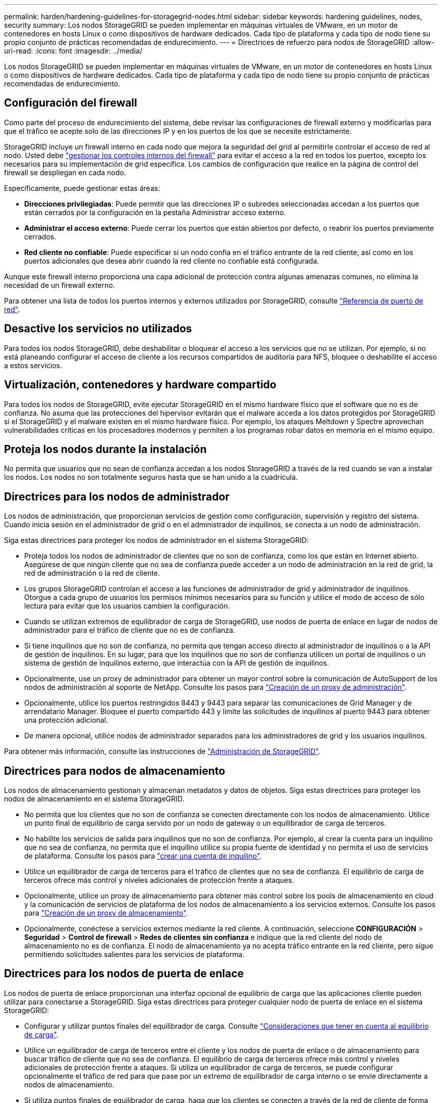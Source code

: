 ---
permalink: harden/hardening-guidelines-for-storagegrid-nodes.html 
sidebar: sidebar 
keywords: hardening guidelines, nodes, security 
summary: Los nodos StorageGRID se pueden implementar en máquinas virtuales de VMware, en un motor de contenedores en hosts Linux o como dispositivos de hardware dedicados. Cada tipo de plataforma y cada tipo de nodo tiene su propio conjunto de prácticas recomendadas de endurecimiento. 
---
= Directrices de refuerzo para nodos de StorageGRID
:allow-uri-read: 
:icons: font
:imagesdir: ../media/


[role="lead"]
Los nodos StorageGRID se pueden implementar en máquinas virtuales de VMware, en un motor de contenedores en hosts Linux o como dispositivos de hardware dedicados. Cada tipo de plataforma y cada tipo de nodo tiene su propio conjunto de prácticas recomendadas de endurecimiento.



== Configuración del firewall

Como parte del proceso de endurecimiento del sistema, debe revisar las configuraciones de firewall externo y modificarlas para que el tráfico se acepte solo de las direcciones IP y en los puertos de los que se necesite estrictamente.

StorageGRID incluye un firewall interno en cada nodo que mejora la seguridad del grid al permitirle controlar el acceso de red al nodo. Usted debe link:../admin/manage-firewall-controls.html["gestionar los controles internos del firewall"] para evitar el acceso a la red en todos los puertos, excepto los necesarios para su implementación de grid específica. Los cambios de configuración que realice en la página de control del firewall se despliegan en cada nodo.

Específicamente, puede gestionar estas áreas:

* *Direcciones privilegiadas*: Puede permitir que las direcciones IP o subredes seleccionadas accedan a los puertos que están cerrados por la configuración en la pestaña Administrar acceso externo.
* *Administrar el acceso externo*: Puede cerrar los puertos que están abiertos por defecto, o reabrir los puertos previamente cerrados.
* *Red cliente no confiable*: Puede especificar si un nodo confía en el tráfico entrante de la red cliente, así como en los puertos adicionales que desea abrir cuando la red cliente no confiable está configurada.


Aunque este firewall interno proporciona una capa adicional de protección contra algunas amenazas comunes, no elimina la necesidad de un firewall externo.

Para obtener una lista de todos los puertos internos y externos utilizados por StorageGRID, consulte link:../network/network-port-reference.html["Referencia de puerto de red"].



== Desactive los servicios no utilizados

Para todos los nodos StorageGRID, debe deshabilitar o bloquear el acceso a los servicios que no se utilizan. Por ejemplo, si no está planeando configurar el acceso de cliente a los recursos compartidos de auditoría para NFS, bloquee o deshabilite el acceso a estos servicios.



== Virtualización, contenedores y hardware compartido

Para todos los nodos de StorageGRID, evite ejecutar StorageGRID en el mismo hardware físico que el software que no es de confianza. No asuma que las protecciones del hipervisor evitarán que el malware acceda a los datos protegidos por StorageGRID si el StorageGRID y el malware existen en el mismo hardware físico. Por ejemplo, los ataques Meltdown y Spectre aprovechan vulnerabilidades críticas en los procesadores modernos y permiten a los programas robar datos en memoria en el mismo equipo.



== Proteja los nodos durante la instalación

No permita que usuarios que no sean de confianza accedan a los nodos StorageGRID a través de la red cuando se van a instalar los nodos. Los nodos no son totalmente seguros hasta que se han unido a la cuadrícula.



== Directrices para los nodos de administrador

Los nodos de administración, que proporcionan servicios de gestión como configuración, supervisión y registro del sistema. Cuando inicia sesión en el administrador de grid o en el administrador de inquilinos, se conecta a un nodo de administración.

Siga estas directrices para proteger los nodos de administrador en el sistema StorageGRID:

* Proteja todos los nodos de administrador de clientes que no son de confianza, como los que están en Internet abierto. Asegúrese de que ningún cliente que no sea de confianza puede acceder a un nodo de administración en la red de grid, la red de administración o la red de cliente.
* Los grupos StorageGRID controlan el acceso a las funciones de administrador de grid y administrador de inquilinos. Otorgue a cada grupo de usuarios los permisos mínimos necesarios para su función y utilice el modo de acceso de sólo lectura para evitar que los usuarios cambien la configuración.
* Cuando se utilizan extremos de equilibrador de carga de StorageGRID, use nodos de puerta de enlace en lugar de nodos de administrador para el tráfico de cliente que no es de confianza.
* Si tiene inquilinos que no son de confianza, no permita que tengan acceso directo al administrador de inquilinos o a la API de gestión de inquilinos. En su lugar, para que los inquilinos que no son de confianza utilicen un portal de inquilinos o un sistema de gestión de inquilinos externo, que interactúa con la API de gestión de inquilinos.
* Opcionalmente, use un proxy de administrador para obtener un mayor control sobre la comunicación de AutoSupport de los nodos de administración al soporte de NetApp. Consulte los pasos para link:../admin/configuring-admin-proxy-settings.html["Creación de un proxy de administración"].
* Opcionalmente, utilice los puertos restringidos 8443 y 9443 para separar las comunicaciones de Grid Manager y de arrendatario Manager. Bloquee el puerto compartido 443 y limite las solicitudes de inquilinos al puerto 9443 para obtener una protección adicional.
* De manera opcional, utilice nodos de administrador separados para los administradores de grid y los usuarios inquilinos.


Para obtener más información, consulte las instrucciones de link:../admin/index.html["Administración de StorageGRID"].



== Directrices para nodos de almacenamiento

Los nodos de almacenamiento gestionan y almacenan metadatos y datos de objetos. Siga estas directrices para proteger los nodos de almacenamiento en el sistema StorageGRID.

* No permita que los clientes que no son de confianza se conecten directamente con los nodos de almacenamiento. Utilice un punto final de equilibrio de carga servido por un nodo de gateway o un equilibrador de carga de terceros.
* No habilite los servicios de salida para inquilinos que no son de confianza. Por ejemplo, al crear la cuenta para un inquilino que no sea de confianza, no permita que el inquilino utilice su propia fuente de identidad y no permita el uso de servicios de plataforma. Consulte los pasos para link:../admin/creating-tenant-account.html["crear una cuenta de inquilino"].
* Utilice un equilibrador de carga de terceros para el tráfico de clientes que no sea de confianza. El equilibrio de carga de terceros ofrece más control y niveles adicionales de protección frente a ataques.
* Opcionalmente, utilice un proxy de almacenamiento para obtener más control sobre los pools de almacenamiento en cloud y la comunicación de servicios de plataforma de los nodos de almacenamiento a los servicios externos. Consulte los pasos para link:../admin/configuring-storage-proxy-settings.html["Creación de un proxy de almacenamiento"].
* Opcionalmente, conéctese a servicios externos mediante la red cliente. A continuación, seleccione *CONFIGURACIÓN* > *Seguridad* > *Control de firewall* > *Redes de clientes sin confianza* e indique que la red cliente del nodo de almacenamiento no es de confianza. El nodo de almacenamiento ya no acepta tráfico entrante en la red cliente, pero sigue permitiendo solicitudes salientes para los servicios de plataforma.




== Directrices para los nodos de puerta de enlace

Los nodos de puerta de enlace proporcionan una interfaz opcional de equilibrio de carga que las aplicaciones cliente pueden utilizar para conectarse a StorageGRID. Siga estas directrices para proteger cualquier nodo de puerta de enlace en el sistema StorageGRID:

* Configurar y utilizar puntos finales del equilibrador de carga. Consulte link:../admin/managing-load-balancing.html["Consideraciones que tener en cuenta al equilibrio de carga"].
* Utilice un equilibrador de carga de terceros entre el cliente y los nodos de puerta de enlace o de almacenamiento para buscar tráfico de cliente que no sea de confianza. El equilibrio de carga de terceros ofrece más control y niveles adicionales de protección frente a ataques. Si utiliza un equilibrador de carga de terceros, se puede configurar opcionalmente el tráfico de red para que pase por un extremo de equilibrador de carga interno o se envíe directamente a nodos de almacenamiento.
* Si utiliza puntos finales de equilibrador de carga, haga que los clientes se conecten a través de la red de cliente de forma opcional. A continuación, seleccione *CONFIGURACIÓN* > *Seguridad* > *Control de firewall* > *Redes de clientes sin confianza* e indique que la red cliente del nodo de gateway no es de confianza. El nodo Gateway sólo acepta tráfico entrante en los puertos configurados explícitamente como extremos equilibradores de carga.




== Directrices para los nodos de dispositivos de hardware

Los dispositivos de hardware StorageGRID están especialmente diseñados para su uso en un sistema StorageGRID. Algunos dispositivos se pueden usar como nodos de almacenamiento. Otros dispositivos se pueden usar como nodos de administrador o nodos de puerta de enlace. Puede combinar nodos de dispositivos con nodos basados en software o poner en marcha grids totalmente diseñados para todos los dispositivos.

Siga estas directrices para proteger cualquier nodo de dispositivo de hardware en el sistema StorageGRID:

* Si el dispositivo utiliza System Manager de SANtricity para la gestión de la controladora de almacenamiento, evite que los clientes que no son de confianza accedan a System Manager de SANtricity a través de la red.
* Si el dispositivo tiene un controlador de administración de placa base (BMC), tenga en cuenta que el puerto de administración del BMC permite un acceso bajo al hardware. Conecte el puerto de gestión de BMC sólo a una red de gestión interna segura y de confianza. Si no existe dicha red disponible, deje el puerto de administración del BMC desconectado o bloqueado, a menos que el soporte técnico solicite una conexión al BMC.
* Si el dispositivo admite la administración remota del hardware de la controladora a través de Ethernet mediante el estándar de interfaz de gestión de plataforma inteligente (IPMI), bloquee el tráfico que no sea de confianza en el puerto 623.



NOTE: Puede habilitar o deshabilitar el acceso IPMI remoto para todos los dispositivos que contienen un BMC mediante el extremo privado de la API de gestión, PUT /private/bmc.

* Si la controladora de almacenamiento del dispositivo incluye unidades FDE o FIPS y la función Drive Security está habilitada, use SANtricity para configurar las claves de seguridad de unidades. Consulte link:../installconfig/accessing-and-configuring-santricity-system-manager.html["Configuración del administrador del sistema de SANtricity (SG6000 y SG5700)"].
* Para dispositivos sin unidades FDE o FIPS, habilite el cifrado de nodos con un servidor de gestión de claves (KMS). Consulte link:../installconfig/optional-enabling-node-encryption.html["Opcional: Habilite el cifrado de nodos"].

